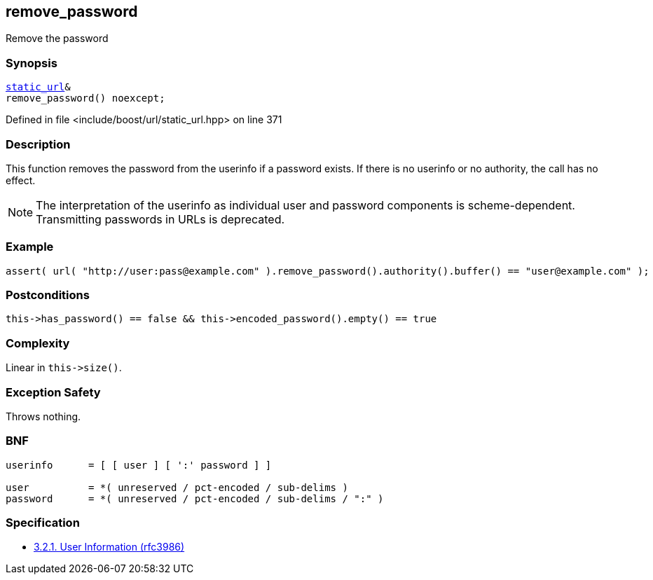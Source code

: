 :relfileprefix: ../../../
[#31095C6AF2680479C68E6813328C2D05367D9F90]
== remove_password

pass:v,q[Remove the password]


=== Synopsis

[source,cpp,subs="verbatim,macros,-callouts"]
----
xref:reference/boost/urls/static_url.adoc[static_url]&
remove_password() noexcept;
----

Defined in file <include/boost/url/static_url.hpp> on line 371

=== Description

pass:v,q[This function removes the password from] pass:v,q[the userinfo if a password exists. If]
pass:v,q[there is no userinfo or no authority,]
pass:v,q[the call has no effect.]
[NOTE]
pass:v,q[The interpretation of the userinfo as]
pass:v,q[individual user and password components]
pass:v,q[is scheme-dependent. Transmitting]
pass:v,q[passwords in URLs is deprecated.]

=== Example
[,cpp]
----
assert( url( "http://user:pass@example.com" ).remove_password().authority().buffer() == "user@example.com" );
----

=== Postconditions
[,cpp]
----
this->has_password() == false && this->encoded_password().empty() == true
----

=== Complexity
pass:v,q[Linear in `this->size()`.]

=== Exception Safety
pass:v,q[Throws nothing.]

=== BNF
[,cpp]
----
userinfo      = [ [ user ] [ ':' password ] ]

user          = *( unreserved / pct-encoded / sub-delims )
password      = *( unreserved / pct-encoded / sub-delims / ":" )
----

=== Specification

* link:https://datatracker.ietf.org/doc/html/rfc3986#section-3.2.1[            3.2.1. User Information (rfc3986)]



